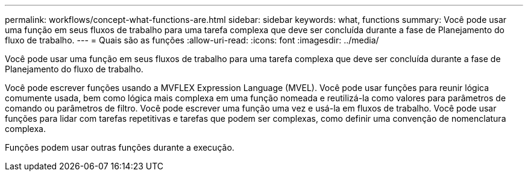 ---
permalink: workflows/concept-what-functions-are.html 
sidebar: sidebar 
keywords: what, functions 
summary: Você pode usar uma função em seus fluxos de trabalho para uma tarefa complexa que deve ser concluída durante a fase de Planejamento do fluxo de trabalho. 
---
= Quais são as funções
:allow-uri-read: 
:icons: font
:imagesdir: ../media/


[role="lead"]
Você pode usar uma função em seus fluxos de trabalho para uma tarefa complexa que deve ser concluída durante a fase de Planejamento do fluxo de trabalho.

Você pode escrever funções usando a MVFLEX Expression Language (MVEL). Você pode usar funções para reunir lógica comumente usada, bem como lógica mais complexa em uma função nomeada e reutilizá-la como valores para parâmetros de comando ou parâmetros de filtro. Você pode escrever uma função uma vez e usá-la em fluxos de trabalho. Você pode usar funções para lidar com tarefas repetitivas e tarefas que podem ser complexas, como definir uma convenção de nomenclatura complexa.

Funções podem usar outras funções durante a execução.
